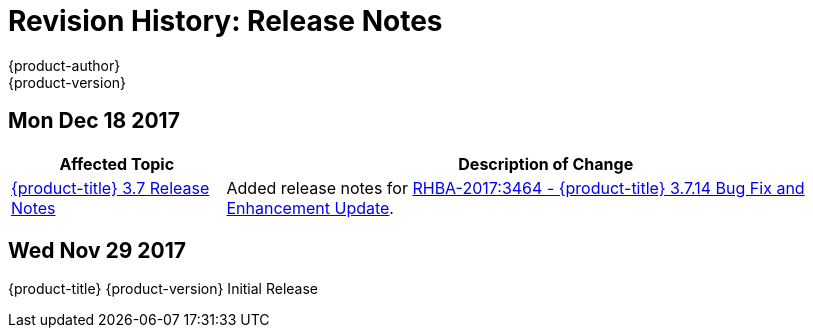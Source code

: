 [[release-notes-revhistory-release-notes]]
= Revision History: Release Notes
{product-author}
{product-version}
:data-uri:
:icons:
:experimental:

// do-release: revhist-tables

== Mon Dec 18 2017

// tag::release_notes_mon_dec_18_2017[]
[cols="1,3",options="header"]
|===

|Affected Topic |Description of Change
//Mon Dec 18 2017
|xref:../release_notes/ocp_3_7_release_notes.adoc#release-notes-ocp-3-7-release-notes[{product-title} 3.7 Release Notes]
|Added release notes for
xref:../release_notes/ocp_3_7_release_notes.adoc#ocp-3-7-14[RHBA-2017:3464 - {product-title} 3.7.14 Bug Fix and Enhancement Update].

|===
// end::release_notes_mon_dec_18_2017[]

== Wed Nov 29 2017

{product-title} {product-version} Initial Release
